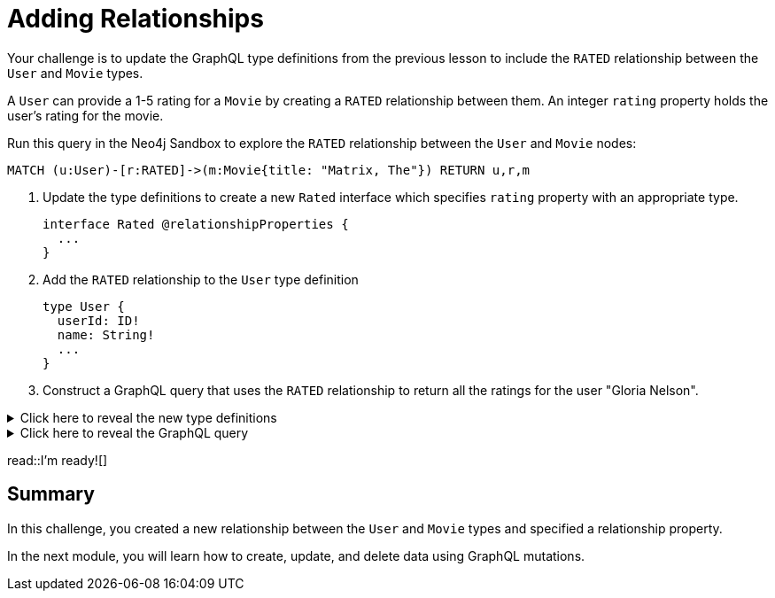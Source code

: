 = Adding Relationships
:type: challenge
:order: 4
:sandbox: true

Your challenge is to update the GraphQL type definitions from the previous lesson to include the `RATED` relationship between the `User` and `Movie` types.

A `User` can provide a 1-5 rating for a `Movie` by creating a `RATED` relationship between them. An integer `rating` property holds the user's rating for the movie.

Run this query in the Neo4j Sandbox to explore the `RATED` relationship between the `User` and `Movie` nodes:

[source,cypher]
----
MATCH (u:User)-[r:RATED]->(m:Movie{title: "Matrix, The"}) RETURN u,r,m
----

. Update the type definitions to create a new `Rated` interface which specifies `rating` property with an appropriate type.
+
[source,GraphQL]
----
interface Rated @relationshipProperties {
  ...
}
----
. Add the `RATED` relationship to the `User` type definition
+
[source,GraphQL]
----
type User {
  userId: ID!
  name: String!
  ...
}
----
. Construct a GraphQL query that uses the `RATED` relationship to return all the ratings for the user "Gloria Nelson".

[%collapsible]
.Click here to reveal the new type definitions
====
[source,GraphQL]
----
interface Rated @relationshipProperties {
  rating: Float
}

type User {
  userId: ID!
  name: String!
  rated: [Movie!]! @relationship(type: "RATED", properties: "Rated", direction: OUT)
}
----
====

[%collapsible]
.Click here to reveal the GraphQL query
====
[source,GraphQL]
----
query MyQuery {
  users(where: {name: "Gloria Nelson"}) {
    name
    ratedConnection {
      edges {
        rating
        node {
          title
        }
      }
    }
  }
}
----
====

read::I'm ready![]

[.summary]
== Summary

In this challenge, you created a new relationship between the `User` and `Movie` types and specified a relationship property.

In the next module, you will learn how to create, update, and delete data using GraphQL mutations.